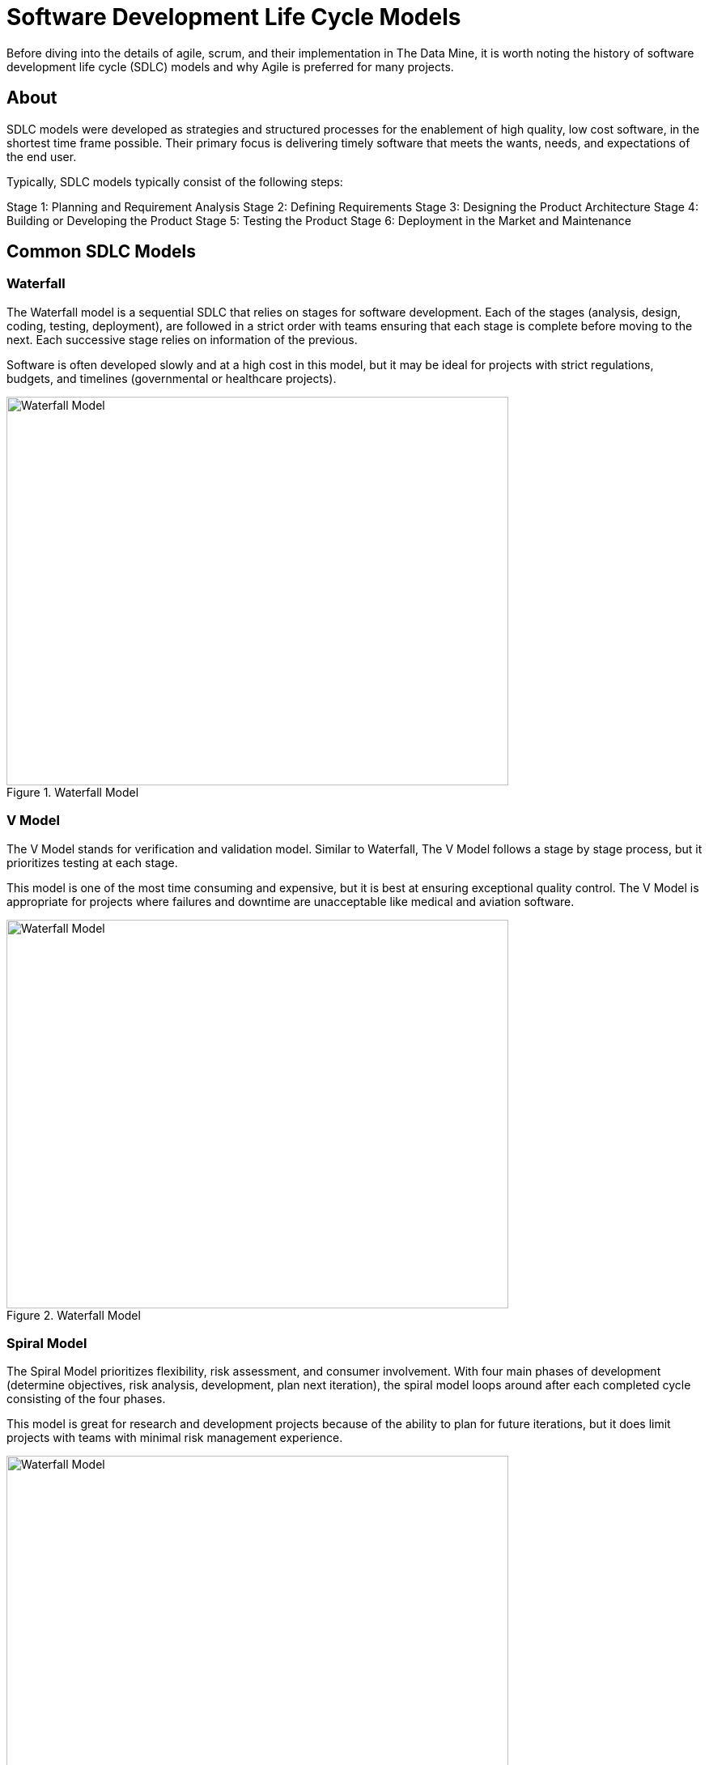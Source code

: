 = Software Development Life Cycle Models

Before diving into the details of agile, scrum, and their implementation in The Data Mine, it is worth noting the history of software development life cycle (SDLC) models and why Agile is preferred for many projects. 

== About

SDLC models were developed as strategies and structured processes for the enablement of high quality, low cost software, in the shortest time frame possible. Their primary focus is delivering timely software that meets the wants, needs, and expectations of the end user. 

Typically, SDLC models typically consist of the following steps: 

Stage 1: Planning and Requirement Analysis
Stage 2: Defining Requirements
Stage 3: Designing the Product Architecture
Stage 4: Building or Developing the Product
Stage 5: Testing the Product
Stage 6: Deployment in the Market and Maintenance

== Common SDLC Models

=== Waterfall

The Waterfall model is a sequential SDLC that relies on stages for software development. Each of the stages (analysis, design, coding, testing, deployment), are followed in a strict order with teams ensuring that each stage is complete before moving to the next. Each successive stage relies on information of the previous. 

Software is often developed slowly and at a high cost in this model, but it may be ideal for projects with strict regulations, budgets, and timelines (governmental or healthcare projects).

image::waterfall.png[Waterfall Model, width=620, height=480, loading=lazy, title="Waterfall Model"]

=== V Model

The V Model stands for verification and validation model. Similar to Waterfall, The V Model follows a stage by stage process, but it prioritizes testing at each stage. 

This model is one of the most time consuming and expensive, but it is best at ensuring exceptional quality control. The V Model is appropriate for projects where failures and downtime are unacceptable like medical and aviation software. 

image::v-model.png[Waterfall Model, width=620, height=480, loading=lazy, title="Waterfall Model"]

=== Spiral Model

The Spiral Model prioritizes flexibility, risk assessment, and consumer involvement. With four main phases of development (determine objectives, risk analysis, development, plan next iteration), the spiral model loops around after each completed cycle consisting of the four phases.

This model is great for research and development projects because of the ability to plan for future iterations, but it does limit projects with teams with minimal risk management experience.

image::spiral.png[Waterfall Model, width=620, height=480, loading=lazy, title="Waterfall Model"]

=== DevOps Model

The DevOps model emerged as groups found value in development and operations teams working together to expedite software lifecyle. Specifically, development and operations teams will work together through planning, development, building, testing, release, deployment, operations, and monitoring. 

This model is great for projects with larger teams or for groups within a larger corporate ecosystem. Communication is constant throughout development and operations teams. 

image::devops.png[Waterfall Model, width=620, height=480, loading=lazy, title="Waterfall Model"]

=== Agile

Agile is the most common SDLC model. With focus on an iterative and incremental approach to software development, Agile uses short 2-4 week cycles for their development and releases updates on software at the end of each sprint. 

Agile is great for accommodating projects that are changing regularly and need early consumer feedback. 

Within agile, there are common subtypes that assist with implementation. Those subtypes include scrum, extreme programming, and kanban. 

image::scrum.png[Waterfall Model, width=620, height=480, loading=lazy, title="Waterfall Model"]


==== Sources
https://www.scnsoft.com/blog/software-development-models[ScienceSoft], https://hackr.io/blog/sdlc-methodologies[hackr.io]



